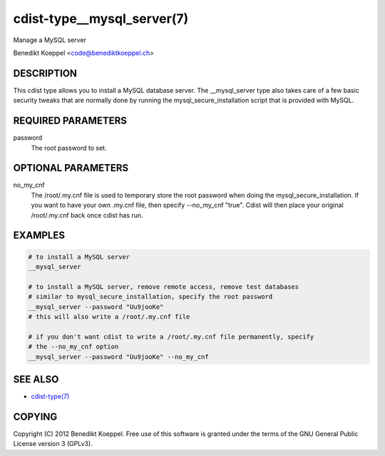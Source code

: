 cdist-type__mysql_server(7)
===========================
Manage a MySQL server

Benedikt Koeppel <code@benediktkoeppel.ch>


DESCRIPTION
-----------
This cdist type allows you to install a MySQL database server. The
__mysql_server type also takes care of a few basic security tweaks that are 
normally done by running the mysql_secure_installation script that is provided
with MySQL.


REQUIRED PARAMETERS
-------------------
password
   The root password to set.


OPTIONAL PARAMETERS
-------------------
no_my_cnf
   The /root/.my.cnf file is used to temporary store the root password when doing
   the mysql_secure_installation. If you want to have your own .my.cnf file, then
   specify --no_my_cnf "true".
   Cdist will then place your original /root/.my.cnf back once cdist has run.


EXAMPLES
--------

.. code-block:: sh

    # to install a MySQL server
    __mysql_server

    # to install a MySQL server, remove remote access, remove test databases 
    # similar to mysql_secure_installation, specify the root password
    __mysql_server --password "Uu9jooKe"
    # this will also write a /root/.my.cnf file

    # if you don't want cdist to write a /root/.my.cnf file permanently, specify
    # the --no_my_cnf option
    __mysql_server --password "Uu9jooKe" --no_my_cnf


SEE ALSO
--------
- `cdist-type(7) <cdist-type.html>`_


COPYING
-------
Copyright \(C) 2012 Benedikt Koeppel. Free use of this software is
granted under the terms of the GNU General Public License version 3 (GPLv3).
